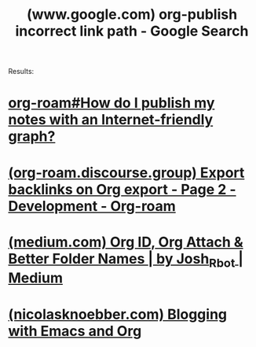 :PROPERTIES:
:ID:       fde8cc49-95ff-4bfe-bdaa-6993c0621f13
:ROAM_REFS: "https://www.google.com/search?q=org-publish incorrect link path"
:END:
#+title: (www.google.com) org-publish incorrect link path - Google Search
#+filetags: :google:searches:website:

Results:
* [[info:org-roam#How do I publish my notes with an Internet-friendly graph?][org-roam#How do I publish my notes with an Internet-friendly graph?]]
* [[id:c46e870f-5349-4163-a23f-4e3e5ad94581][(org-roam.discourse.group) Export backlinks on Org export - Page 2 - Development - Org-roam]]
* [[id:92ea7fd2-7616-4276-a114-0afc3d86fe1f][(medium.com) Org ID, Org Attach & Better Folder Names | by Josh_Rbot | Medium]]
* [[id:7bac0f04-730a-4460-94cf-02659012323d][(nicolasknoebber.com) Blogging with Emacs and Org]]
